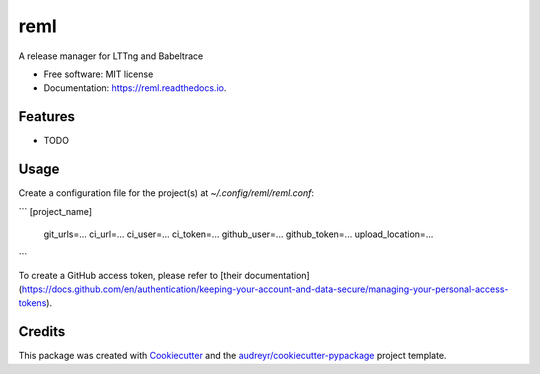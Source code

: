 ====
reml
====


.. image:: https://img.shields.io/pypi/v/reml.svg
        :target: https://pypi.python.org/pypi/reml

.. image:: https://img.shields.io/travis/jgalar/reml.svg
        :target: https://travis-ci.com/jgalar/reml

.. image:: https://readthedocs.org/projects/reml/badge/?version=latest
        :target: https://reml.readthedocs.io/en/latest/?badge=latest
        :alt: Documentation Status




A release manager for LTTng and Babeltrace


* Free software: MIT license
* Documentation: https://reml.readthedocs.io.


Features
--------

* TODO

Usage
-----

Create a configuration file for the project(s) at `~/.config/reml/reml.conf`:

```
[project_name]
  git_urls=...
  ci_url=...
  ci_user=...
  ci_token=...
  github_user=...
  github_token=...
  upload_location=...
```

To create a GitHub access token, please refer to [their documentation](https://docs.github.com/en/authentication/keeping-your-account-and-data-secure/managing-your-personal-access-tokens).

Credits
-------

This package was created with Cookiecutter_ and the `audreyr/cookiecutter-pypackage`_ project template.

.. _Cookiecutter: https://github.com/audreyr/cookiecutter
.. _`audreyr/cookiecutter-pypackage`: https://github.com/audreyr/cookiecutter-pypackage
